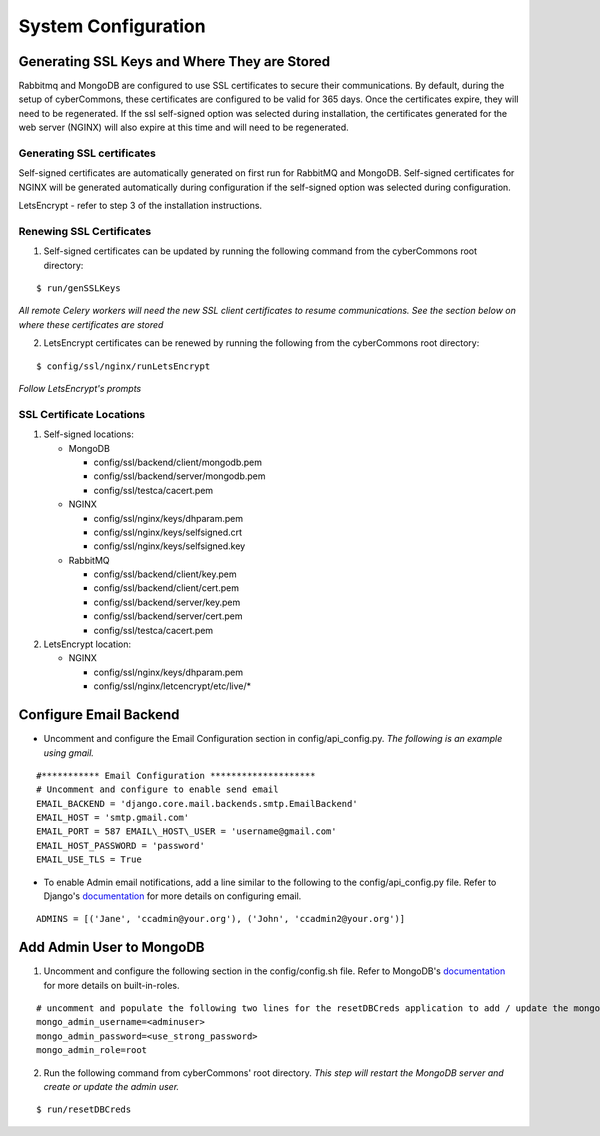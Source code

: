 System Configuration
====================

Generating SSL Keys and Where They are Stored
~~~~~~~~~~~~~~~~~~~~~~~~~~~~~~~~~~~~~~~~~~~~~

Rabbitmq and MongoDB are configured to use SSL certificates to secure
their communications. By default, during the setup of cyberCommons,
these certificates are configured to be valid for 365 days. Once the
certificates expire, they will need to be regenerated. If the ssl
self-signed option was selected during installation, the certificates
generated for the web server (NGINX) will also expire at this time and
will need to be regenerated.

Generating SSL certificates
^^^^^^^^^^^^^^^^^^^^^^^^^^^

Self-signed certificates are automatically generated on first run for
RabbitMQ and MongoDB. Self-signed certificates for NGINX will be
generated automatically during configuration if the self-signed option
was selected during configuration.

LetsEncrypt - refer to step 3 of the installation instructions.

Renewing SSL Certificates
^^^^^^^^^^^^^^^^^^^^^^^^^

1. Self-signed certificates can be updated by running the following
   command from the cyberCommons root directory:

::

    $ run/genSSLKeys

*All remote Celery workers will need the new SSL client certificates to
resume communications. See the section below on where these certificates
are stored*

2. LetsEncrypt certificates can be renewed by running the following from
   the cyberCommons root directory:

::

    $ config/ssl/nginx/runLetsEncrypt

*Follow LetsEncrypt's prompts*

SSL Certificate Locations
^^^^^^^^^^^^^^^^^^^^^^^^^

1. Self-signed locations:

   -  MongoDB

      -  config/ssl/backend/client/mongodb.pem
      -  config/ssl/backend/server/mongodb.pem
      -  config/ssl/testca/cacert.pem
   -  NGINX
      
      -  config/ssl/nginx/keys/dhparam.pem
      -  config/ssl/nginx/keys/selfsigned.crt
      -  config/ssl/nginx/keys/selfsigned.key
   -  RabbitMQ

      -  config/ssl/backend/client/key.pem
      -  config/ssl/backend/client/cert.pem
      -  config/ssl/backend/server/key.pem
      -  config/ssl/backend/server/cert.pem
      -  config/ssl/testca/cacert.pem

2. LetsEncrypt location:

   -  NGINX

      -  config/ssl/nginx/keys/dhparam.pem
      -  config/ssl/nginx/letcencrypt/etc/live/\*

Configure Email Backend
~~~~~~~~~~~~~~~~~~~~~~~

-  Uncomment and configure the Email Configuration section in
   config/api\_config.py. *The following is an example using gmail.*

::

    #*********** Email Configuration ********************
    # Uncomment and configure to enable send email
    EMAIL_BACKEND = 'django.core.mail.backends.smtp.EmailBackend'
    EMAIL_HOST = 'smtp.gmail.com'
    EMAIL_PORT = 587 EMAIL\_HOST\_USER = 'username@gmail.com'
    EMAIL_HOST_PASSWORD = 'password'
    EMAIL_USE_TLS = True

-  To enable Admin email notifications, add a line similar to the
   following to the config/api\_config.py file. Refer to Django's
   `documentation <https://docs.djangoproject.com/en/1.8/topics/email/>`__
   for more details on configuring email.

::

   ADMINS = [('Jane', 'ccadmin@your.org'), ('John', 'ccadmin2@your.org')]

Add Admin User to MongoDB
~~~~~~~~~~~~~~~~~~~~~~~~~

1. Uncomment and configure the following section in the config/config.sh
   file. Refer to MongoDB's
   `documentation <https://docs.mongodb.com/manual/reference/built-in-roles/>`__
   for more details on built-in-roles.

::

    # uncomment and populate the following two lines for the resetDBCreds application to add / update the mongo user admin account
    mongo_admin_username=<adminuser>
    mongo_admin_password=<use_strong_password>
    mongo_admin_role=root

2. Run the following command from cyberCommons' root directory. *This
   step will restart the MongoDB server and create or update the admin
   user.*

::

    $ run/resetDBCreds
